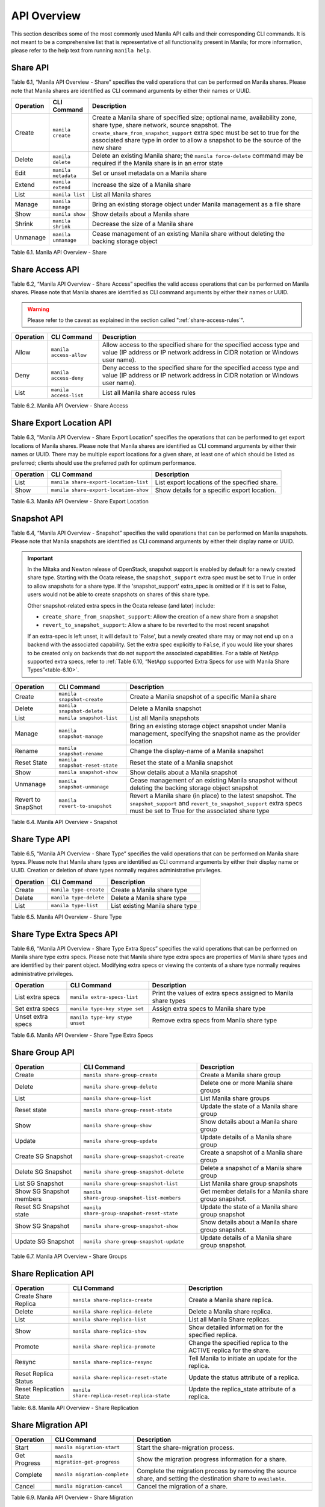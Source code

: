 API Overview
============

This section describes some of the most commonly used Manila API calls
and their corresponding CLI commands. It is not meant to be a
comprehensive list that is representative of all functionality present
in Manila; for more information, please refer to the help text from
running ``manila help``.

Share API
---------

Table 6.1, “Manila API Overview - Share” specifies the valid
operations that can be performed on Manila shares. Please note that
Manila shares are identified as CLI command arguments by either their
names or UUID.

+-------------+-----------------------+-------------------------------------------------------------------------------------------------------------------------------------------------------------------------------------------------------------------------------------------------------------------------------------------------+
| Operation   | CLI Command           | Description                                                                                                                                                                                                                                                                                     |
+=============+=======================+=================================================================================================================================================================================================================================================================================================+
| Create      | ``manila create``     | Create a Manila share of specified size; optional name, availability zone, share type, share network, source snapshot. The ``create_share_from_snapshot_support`` extra spec must be set to true for the associated share type in order to allow a snapshot to be the source of the new share   |
+-------------+-----------------------+-------------------------------------------------------------------------------------------------------------------------------------------------------------------------------------------------------------------------------------------------------------------------------------------------+
| Delete      | ``manila delete``     | Delete an existing Manila share; the ``manila force-delete`` command may be required if the Manila share is in an error state                                                                                                                                                                   |
+-------------+-----------------------+-------------------------------------------------------------------------------------------------------------------------------------------------------------------------------------------------------------------------------------------------------------------------------------------------+
| Edit        | ``manila metadata``   | Set or unset metadata on a Manila share                                                                                                                                                                                                                                                         |
+-------------+-----------------------+-------------------------------------------------------------------------------------------------------------------------------------------------------------------------------------------------------------------------------------------------------------------------------------------------+
| Extend      | ``manila extend``     | Increase the size of a Manila share                                                                                                                                                                                                                                                             |
+-------------+-----------------------+-------------------------------------------------------------------------------------------------------------------------------------------------------------------------------------------------------------------------------------------------------------------------------------------------+
| List        | ``manila list``       | List all Manila shares                                                                                                                                                                                                                                                                          |
+-------------+-----------------------+-------------------------------------------------------------------------------------------------------------------------------------------------------------------------------------------------------------------------------------------------------------------------------------------------+
| Manage      | ``manila manage``     | Bring an existing storage object under Manila management as a file share                                                                                                                                                                                                                        |
+-------------+-----------------------+-------------------------------------------------------------------------------------------------------------------------------------------------------------------------------------------------------------------------------------------------------------------------------------------------+
| Show        | ``manila show``       | Show details about a Manila share                                                                                                                                                                                                                                                               |
+-------------+-----------------------+-------------------------------------------------------------------------------------------------------------------------------------------------------------------------------------------------------------------------------------------------------------------------------------------------+
| Shrink      | ``manila shrink``     | Decrease the size of a Manila share                                                                                                                                                                                                                                                             |
+-------------+-----------------------+-------------------------------------------------------------------------------------------------------------------------------------------------------------------------------------------------------------------------------------------------------------------------------------------------+
| Unmanage    | ``manila unmanage``   | Cease management of an existing Manila share without deleting the backing storage object                                                                                                                                                                                                        |
+-------------+-----------------------+-------------------------------------------------------------------------------------------------------------------------------------------------------------------------------------------------------------------------------------------------------------------------------------------------+

Table 6.1. Manila API Overview - Share

Share Access API
----------------

Table 6.2, “Manila API Overview - Share Access” specifies the valid
access operations that can be performed on Manila shares. Please note
that Manila shares are identified as CLI command arguments by either
their names or UUID.

.. warning::

    Please refer to the caveat as explained in
    the section called ":ref:`share-access-rules`".

+-------------+---------------------------+---------------------------------------------------------------------------------------------------------------------------------------------------------+
| Operation   | CLI Command               | Description                                                                                                                                             |
+=============+===========================+=========================================================================================================================================================+
| Allow       | ``manila access-allow``   | Allow access to the specified share for the specified access type and value (IP address or IP network address in CIDR notation or Windows user name).   |
+-------------+---------------------------+---------------------------------------------------------------------------------------------------------------------------------------------------------+
| Deny        | ``manila access-deny``    | Deny access to the specified share for the specified access type and value (IP address or IP network address in CIDR notation or Windows user name).    |
+-------------+---------------------------+---------------------------------------------------------------------------------------------------------------------------------------------------------+
| List        | ``manila access-list``    | List all Manila share access rules                                                                                                                      |
+-------------+---------------------------+---------------------------------------------------------------------------------------------------------------------------------------------------------+

Table 6.2. Manila API Overview - Share Access

Share Export Location API
-------------------------

Table 6.3, “Manila API Overview - Share Export Location” specifies the
operations that can be performed to get export locations of Manila
shares. Please note that Manila shares are identified as CLI command
arguments by either their names or UUID. There may be multiple export
locations for a given share, at least one of which should be listed as
preferred; clients should use the preferred path for optimum
performance.

+-------------+-----------------------------------------+-------------------------------------------------+
| Operation   | CLI Command                             | Description                                     |
+=============+=========================================+=================================================+
| List        | ``manila share-export-location-list``   | List export locations of the specified share.   |
+-------------+-----------------------------------------+-------------------------------------------------+
| Show        | ``manila share-export-location-show``   | Show details for a specific export location.    |
+-------------+-----------------------------------------+-------------------------------------------------+

Table 6.3. Manila API Overview - Share Export Location

Snapshot API
------------

Table 6.4, “Manila API Overview - Snapshot” specifies the valid
operations that can be performed on Manila snapshots. Please note that
Manila snapshots are identified as CLI command arguments by either their
display name or UUID.

.. important::

   In the Mitaka and Newton release of OpenStack, snapshot support is
   enabled by default for a newly created share type. Starting with the
   Ocata release, the ``snapshot_support`` extra spec must be set to
   ``True`` in order to allow snapshots for a share type. If the
   'snapshot\_support' extra\_spec is omitted or if it is set to False,
   users would not be able to create snapshots on shares of this share
   type.

   Other snapshot-related extra specs in the Ocata release (and later)
   include:

   -  ``create_share_from_snapshot_support``: Allow the creation of a
      new share from a snapshot

   -  ``revert_to_snapshot_support``: Allow a share to be reverted to
      the most recent snapshot

   If an extra-spec is left unset, it will default to 'False', but a
   newly created share may or may not end up on a backend with the
   associated capability. Set the extra spec explicitly to ``False``,
   if you would like your shares to be created only on backends that do
   not support the associated capabilities. For a table of NetApp
   supported extra specs, refer to
   :ref:`Table 6.10, “NetApp supported Extra Specs for use with Manila Share Types”<table-6.10>`.

+----------------------+-----------------------------------+--------------------------------------------------------------------------------------------------------------------------------------------------------------------------------------+
| Operation            | CLI Command                       | Description                                                                                                                                                                          |
+======================+===================================+======================================================================================================================================================================================+
| Create               | ``manila snapshot-create``        | Create a Manila snapshot of a specific Manila share                                                                                                                                  |
+----------------------+-----------------------------------+--------------------------------------------------------------------------------------------------------------------------------------------------------------------------------------+
| Delete               | ``manila snapshot-delete``        | Delete a Manila snapshot                                                                                                                                                             |
+----------------------+-----------------------------------+--------------------------------------------------------------------------------------------------------------------------------------------------------------------------------------+
| List                 | ``manila snapshot-list``          | List all Manila snapshots                                                                                                                                                            |
+----------------------+-----------------------------------+--------------------------------------------------------------------------------------------------------------------------------------------------------------------------------------+
| Manage               | ``manila snapshot-manage``        | Bring an existing storage object snapshot under Manila management, specifying the snapshot name as the provider location                                                             |
+----------------------+-----------------------------------+--------------------------------------------------------------------------------------------------------------------------------------------------------------------------------------+
| Rename               | ``manila snapshot-rename``        | Change the display-name of a Manila snapshot                                                                                                                                         |
+----------------------+-----------------------------------+--------------------------------------------------------------------------------------------------------------------------------------------------------------------------------------+
| Reset State          | ``manila snapshot-reset-state``   | Reset the state of a Manila snapshot                                                                                                                                                 |
+----------------------+-----------------------------------+--------------------------------------------------------------------------------------------------------------------------------------------------------------------------------------+
| Show                 | ``manila snapshot-show``          | Show details about a Manila snapshot                                                                                                                                                 |
+----------------------+-----------------------------------+--------------------------------------------------------------------------------------------------------------------------------------------------------------------------------------+
| Unmanage             | ``manila snapshot-unmanage``      | Cease management of an existing Manila snapshot without deleting the backing storage object snapshot                                                                                 |
+----------------------+-----------------------------------+--------------------------------------------------------------------------------------------------------------------------------------------------------------------------------------+
| Revert to SnapShot   | ``manila revert-to-snapshot``     | Revert a Manila share (in place) to the latest snapshot. The ``snapshot_support`` and ``revert_to_snapshot_support`` extra specs must be set to True for the associated share type   |
+----------------------+-----------------------------------+--------------------------------------------------------------------------------------------------------------------------------------------------------------------------------------+

Table 6.4. Manila API Overview - Snapshot

Share Type API
--------------

Table 6.5, “Manila API Overview - Share Type” specifies the valid
operations that can be performed on Manila share types. Please note that
Manila share types are identified as CLI command arguments by either
their display name or UUID. Creation or deletion of share types normally
requires administrative privileges.

+-------------+--------------------------+-----------------------------------+
| Operation   | CLI Command              | Description                       |
+=============+==========================+===================================+
| Create      | ``manila type-create``   | Create a Manila share type        |
+-------------+--------------------------+-----------------------------------+
| Delete      | ``manila type-delete``   | Delete a Manila share type        |
+-------------+--------------------------+-----------------------------------+
| List        | ``manila type-list``     | List existing Manila share type   |
+-------------+--------------------------+-----------------------------------+

Table 6.5. Manila API Overview - Share Type

Share Type Extra Specs API
--------------------------

Table 6.6, “Manila API Overview - Share Type Extra Specs” specifies
the valid operations that can be performed on Manila share type extra
specs. Please note that Manila share type extra specs are properties of
Manila share types and are identified by their parent object. Modifying
extra specs or viewing the contents of a share type normally requires
administrative privileges.

+---------------------+-----------------------------------+------------------------------------------------------------------+
| Operation           | CLI Command                       | Description                                                      |
+=====================+===================================+==================================================================+
| List extra specs    | ``manila extra-specs-list``       | Print the values of extra specs assigned to Manila share types   |
+---------------------+-----------------------------------+------------------------------------------------------------------+
| Set extra specs     | ``manila type-key stype set``     | Assign extra specs to Manila share type                          |
+---------------------+-----------------------------------+------------------------------------------------------------------+
| Unset extra specs   | ``manila type-key stype unset``   | Remove extra specs from Manila share type                        |
+---------------------+-----------------------------------+------------------------------------------------------------------+

Table 6.6. Manila API Overview - Share Type Extra Specs

Share Group API
---------------

+----------------------------+-----------------------------------------------+---------------------------------------------------------------+
| Operation                  | CLI Command                                   | Description                                                   |
+============================+===============================================+===============================================================+
| Create                     | ``manila share-group-create``                 | Create a Manila share group                                   |
+----------------------------+-----------------------------------------------+---------------------------------------------------------------+
| Delete                     | ``manila share-group-delete``                 | Delete one or more Manila share groups                        |
+----------------------------+-----------------------------------------------+---------------------------------------------------------------+
| List                       | ``manila share-group-list``                   | List Manila share groups                                      |
+----------------------------+-----------------------------------------------+---------------------------------------------------------------+
| Reset state                | ``manila share-group-reset-state``            | Update the state of a Manila share group                      |
+----------------------------+-----------------------------------------------+---------------------------------------------------------------+
| Show                       | ``manila share-group-show``                   | Show details about a Manila share group                       |
+----------------------------+-----------------------------------------------+---------------------------------------------------------------+
| Update                     | ``manila share-group-update``                 | Update details of a Manila share group                        |
+----------------------------+-----------------------------------------------+---------------------------------------------------------------+
| Create SG Snapshot         | ``manila share-group-snapshot-create``        | Create a snapshot of a Manila share group                     |
+----------------------------+-----------------------------------------------+---------------------------------------------------------------+
| Delete SG Snapshot         | ``manila share-group-snapshot-delete``        | Delete a snapshot of a Manila share group                     |
+----------------------------+-----------------------------------------------+---------------------------------------------------------------+
| List SG Snapshot           | ``manila share-group-snapshot-list``          | List Manila share group snapshots                             |
+----------------------------+-----------------------------------------------+---------------------------------------------------------------+
| Show SG Snapshot members   | ``manila share-group-snapshot-list-members``  | Get member details for a Manila share group snapshot.         |
+----------------------------+-----------------------------------------------+---------------------------------------------------------------+
| Reset SG Snapshot state    | ``manila share-group-snapshot-reset-state``   | Update the state of a Manila share group snapshot             |
+----------------------------+-----------------------------------------------+---------------------------------------------------------------+
| Show SG Snapshot           | ``manila share-group-snapshot-show``          | Show details about a Manila share group snapshot.             |
+----------------------------+-----------------------------------------------+---------------------------------------------------------------+
| Update SG Snapshot         | ``manila share-group-snapshot-update``        | Update details of a Manila share group snapshot.              |
+----------------------------+-----------------------------------------------+---------------------------------------------------------------+

Table 6.7. Manila API Overview - Share Groups

Share Replication API
---------------------

+---------------------------+------------------------------------------------+---------------------------------------------------------------------+
| Operation                 | CLI Command                                    | Description                                                         |
+===========================+================================================+=====================================================================+
| Create Share Replica      | ``manila share-replica-create``                | Create a Manila share replica.                                      |
+---------------------------+------------------------------------------------+---------------------------------------------------------------------+
| Delete                    | ``manila share-replica-delete``                | Delete a Manila share replica.                                      |
+---------------------------+------------------------------------------------+---------------------------------------------------------------------+
| List                      | ``manila share-replica-list``                  | List all Manila Share replicas.                                     |
+---------------------------+------------------------------------------------+---------------------------------------------------------------------+
| Show                      | ``manila share-replica-show``                  | Show detailed information for the specified replica.                |
+---------------------------+------------------------------------------------+---------------------------------------------------------------------+
| Promote                   | ``manila share-replica-promote``               | Change the specified replica to the ACTIVE replica for the share.   |
+---------------------------+------------------------------------------------+---------------------------------------------------------------------+
| Resync                    | ``manila share-replica-resync``                | Tell Manila to initiate an update for the replica.                  |
+---------------------------+------------------------------------------------+---------------------------------------------------------------------+
| Reset Replica Status      | ``manila share-replica-reset-state``           | Update the status attribute of a replica.                           |
+---------------------------+------------------------------------------------+---------------------------------------------------------------------+
| Reset Replication State   | ``manila share-replica-reset-replica-state``   | Update the replica\_state attribute of a replica.                   |
+---------------------------+------------------------------------------------+---------------------------------------------------------------------+

Table: 6.8. Manila API Overview - Share Replication

Share Migration API
-------------------

.. _table-6.9:

+----------------+-------------------------------------+--------------------------------------------------------------------------------------------------------------------+
| Operation      | CLI Command                         | Description                                                                                                        |
+================+=====================================+====================================================================================================================+
| Start          | ``manila migration-start``          | Start the share-migration process.                                                                                 |
+----------------+-------------------------------------+--------------------------------------------------------------------------------------------------------------------+
| Get Progress   | ``manila migration-get-progress``   | Show the migration progress information for a share.                                                               |
+----------------+-------------------------------------+--------------------------------------------------------------------------------------------------------------------+
| Complete       | ``manila migration-complete``       | Complete the migration process by removing the source share, and setting the destination share to ``available``.   |
+----------------+-------------------------------------+--------------------------------------------------------------------------------------------------------------------+
| Cancel         | ``manila migration-cancel``         | Cancel the migration of a share.                                                                                   |
+----------------+-------------------------------------+--------------------------------------------------------------------------------------------------------------------+

Table 6.9. Manila API Overview - Share Migration

.. note::

   Several parameters need to be specified when starting migration for
   a share. For a list of supported parameters, refer to the help text
   from running ``manila help migration-start``. For example, the
   NetApp driver supports preserving snapshots and file system
   metadata, and can perform in-Vserver migrations non-disruptively. In
   order to do so, ``preserve_metadata``, ``preserve_snapshots``, and
   ``nondisruptive`` must be set to ``True``.

Share Server Migration API
--------------------------

.. _api_overview_table-6.10:

+----------------+------------------------------------------------+--------------------------------------------------------------------------------------------------------------------------------------------------------------+
| Operation      | CLI Command                                    | Description                                                                                                                                                  |
+================+================================================+==============================================================================================================================================================+
| Check          | ``manila share-server-migration-check``        | Check if the destination host is compatible with the requested share server migration.                                                                       |
+----------------+------------------------------------------------+--------------------------------------------------------------------------------------------------------------------------------------------------------------+
| Start          | ``manila share-server-migration-start``        | Start the share server migration process to the provided destination.                                                                                        |
+----------------+------------------------------------------------+--------------------------------------------------------------------------------------------------------------------------------------------------------------+
| Get Progress   | ``manila share-server-migration-get-progress`` | Show the migration progress information for a share server.                                                                                                  |
+----------------+------------------------------------------------+--------------------------------------------------------------------------------------------------------------------------------------------------------------+
| Complete       | ``manila share-server-migration-complete``     | Complete the migration process by removing updating all export locations, disconnecting all clients, and setting the destination share server to ``active``. |
+----------------+------------------------------------------------+--------------------------------------------------------------------------------------------------------------------------------------------------------------+
| Cancel         | ``manila share-server-migration-cancel``       | Cancel the migration of a share server.                                                                                                                      |
+----------------+------------------------------------------------+--------------------------------------------------------------------------------------------------------------------------------------------------------------+

Table 6.10. Manila API Overview - Share Server Migration

.. note::

   Several parameters need to be specified when starting migration for
   a share server. For a list of supported parameters, refer to the help text
   from running ``manila help share-server-migration-start``. For example, the
   NetApp driver doesn't support migrate share servers non-disruptively. In
   order to do so, ``nondisruptive`` must be set to ``False``, while
   ``preserve_snapshots`` and ``writable`` can be set to ``True``.

.. note::
   "Get Progress" operation can't provided the current progress percentage of
   the data being copied, but the command output will inform the current state
   of the migration and the destination share server id.

